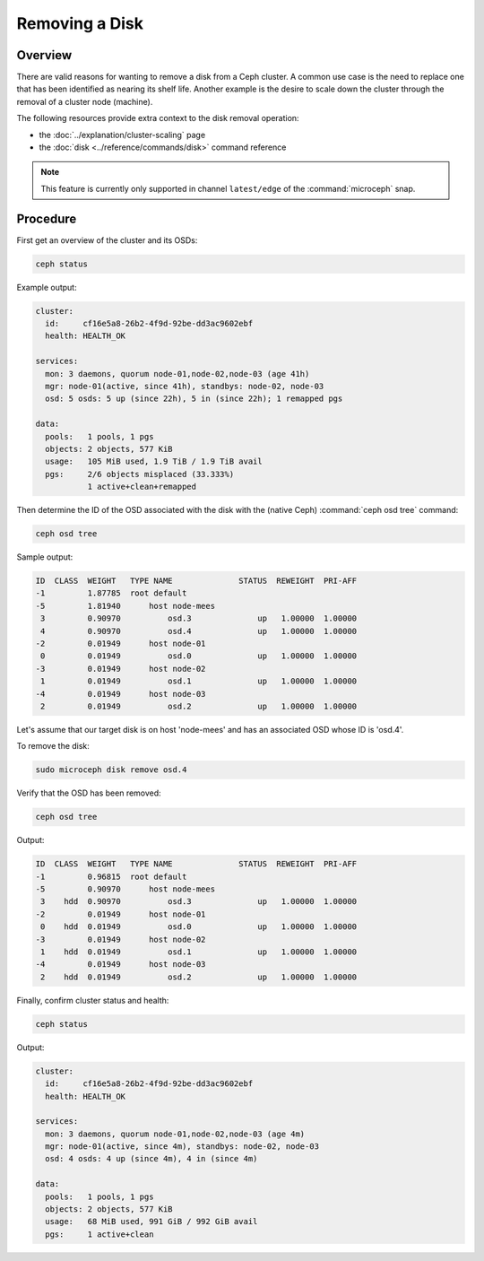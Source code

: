===============
Removing a Disk
===============

Overview
--------

There are valid reasons for wanting to remove a disk from a Ceph cluster. A
common use case is the need to replace one that has been identified as nearing
its shelf life. Another example is the desire to scale down the cluster through
the removal of a cluster node (machine).

The following resources provide extra context to the disk removal operation:

* the :doc:`../explanation/cluster-scaling` page
* the :doc:`disk <../reference/commands/disk>` command reference

.. note::

   This feature is currently only supported in channel ``latest/edge`` of the
   :command:`microceph` snap.

Procedure
---------

First get an overview of the cluster and its OSDs:

.. code-block:: none

   ceph status

Example output:

.. code-block:: none

     cluster:
       id:     cf16e5a8-26b2-4f9d-92be-dd3ac9602ebf
       health: HEALTH_OK

     services:
       mon: 3 daemons, quorum node-01,node-02,node-03 (age 41h)
       mgr: node-01(active, since 41h), standbys: node-02, node-03
       osd: 5 osds: 5 up (since 22h), 5 in (since 22h); 1 remapped pgs

     data:
       pools:   1 pools, 1 pgs
       objects: 2 objects, 577 KiB
       usage:   105 MiB used, 1.9 TiB / 1.9 TiB avail
       pgs:     2/6 objects misplaced (33.333%)
                1 active+clean+remapped

Then determine the ID of the OSD associated with the disk with the (native
Ceph) :command:`ceph osd tree` command:

.. code-block:: none

   ceph osd tree

Sample output:

.. code-block:: none

   ID  CLASS  WEIGHT   TYPE NAME              STATUS  REWEIGHT  PRI-AFF
   -1         1.87785  root default
   -5         1.81940      host node-mees
    3         0.90970          osd.3              up   1.00000  1.00000
    4         0.90970          osd.4              up   1.00000  1.00000
   -2         0.01949      host node-01
    0         0.01949          osd.0              up   1.00000  1.00000
   -3         0.01949      host node-02
    1         0.01949          osd.1              up   1.00000  1.00000
   -4         0.01949      host node-03
    2         0.01949          osd.2              up   1.00000  1.00000

Let's assume that our target disk is on host 'node-mees' and has an associated
OSD whose ID is 'osd.4'.

To remove the disk:

.. code-block:: none

   sudo microceph disk remove osd.4

Verify that the OSD has been removed:

.. code-block:: none

   ceph osd tree

Output:

.. code-block:: none

   ID  CLASS  WEIGHT   TYPE NAME              STATUS  REWEIGHT  PRI-AFF
   -1         0.96815  root default
   -5         0.90970      host node-mees
    3    hdd  0.90970          osd.3              up   1.00000  1.00000
   -2         0.01949      host node-01
    0    hdd  0.01949          osd.0              up   1.00000  1.00000
   -3         0.01949      host node-02
    1    hdd  0.01949          osd.1              up   1.00000  1.00000
   -4         0.01949      host node-03
    2    hdd  0.01949          osd.2              up   1.00000  1.00000

Finally, confirm cluster status and health:

.. code-block:: none

   ceph status

Output:

.. code-block:: none

     cluster:
       id:     cf16e5a8-26b2-4f9d-92be-dd3ac9602ebf
       health: HEALTH_OK

     services:
       mon: 3 daemons, quorum node-01,node-02,node-03 (age 4m)
       mgr: node-01(active, since 4m), standbys: node-02, node-03
       osd: 4 osds: 4 up (since 4m), 4 in (since 4m)

     data:
       pools:   1 pools, 1 pgs
       objects: 2 objects, 577 KiB
       usage:   68 MiB used, 991 GiB / 992 GiB avail
       pgs:     1 active+clean
